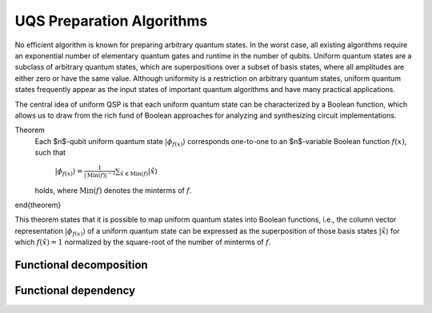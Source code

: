 UQS Preparation Algorithms
============================================
No efficient algorithm is known for preparing arbitrary quantum states.  In the worst case, all existing algorithms require an exponential number of elementary quantum gates and runtime in the number of qubits.  Uniform quantum states are a subclass of arbitrary quantum states, which are superpositions over a subset of basis states, where all amplitudes are either zero or have the same value.  Although uniformity is a restriction on arbitrary quantum states, uniform quantum states frequently appear as the input states of important quantum algorithms and have many practical applications. 

The central idea of uniform QSP is that each uniform quantum state can be characterized by a Boolean function, which allows us to draw from the rich fund of Boolean approaches for analyzing and synthesizing circuit implementations.

Theorem
  Each $n$-qubit uniform quantum state :math:`|\phi_{f(x)}\rangle` corresponds one-to-one to an $n$-variable Boolean function :math:`f(x)`, such that
 
    :math:`|\phi_{f(x)}\rangle = \frac{1}{|\mathrm{Min}(f)|^{-2}} \sum_{\hat x \in \mathrm{Min}(f)} |\hat{x}\rangle`
  
  holds, where :math:`\mathrm{Min}(f)` denotes the minterms of :math:`f`.
\end{theorem}

This theorem states that it is possible to map uniform quantum states into Boolean functions, i.e., the column vector representation :math:`|\phi_{f(x)}\rangle` of a uniform quantum state can be expressed as the superposition of those basis states :math:`|\hat x \rangle` for which :math:`f(\hat x) = 1` normalized by the square-root of the number of minterms of :math:`f`.

Functional decomposition
------------------------


Functional dependency
---------------------


